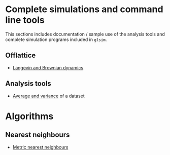 # This file is part of glsim-doc
#
# Copyright (C) 2015 by Tomas S. Grigera <tgrigera@iflysib.unlp.edu.ar>
#
# glsim-doc is licensed under the Creative Commons
# Attribution-NonCommercial-ShareAlike 4.0 International License
# (http://creativecommons.org/licenses/by-nc-sa/4.0/).

* Complete simulations and command line tools

This sections includes documentation / sample use of the analysis
tools and complete simulation programs included in ~glsim~.

** Offlattice

   - [[file:offlattice/langevin/langevin.org][Langevin and Brownian dynamics]]

** Analysis tools

   - [[file:analysis/avesd/avesd.org][Average and variance]] of a dataset


* Algorithms

** Nearest neighbours

 - [[file:alogrithm/neighbours/metric.org][Metric nearest neighbours]]


